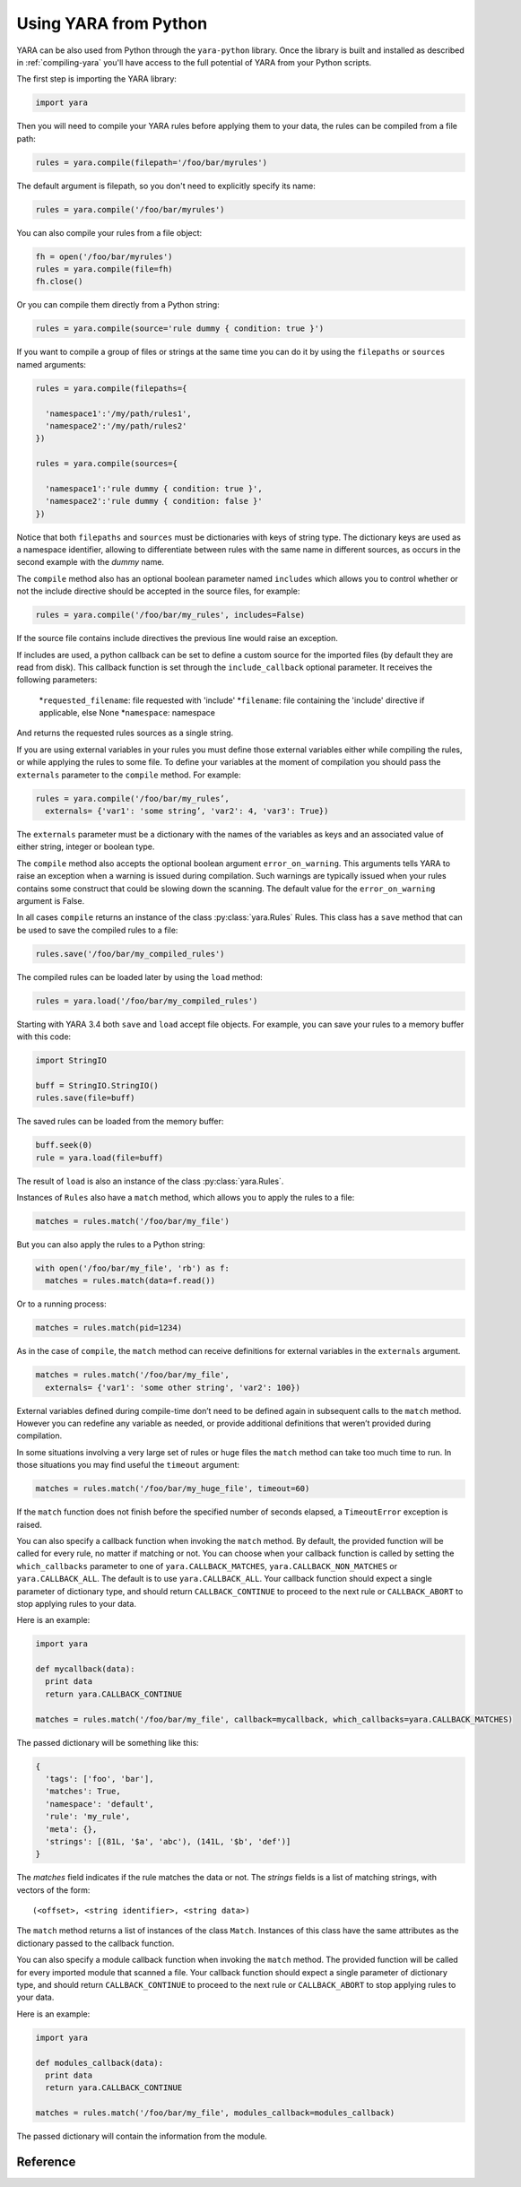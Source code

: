**********************
Using YARA from Python
**********************

YARA can be also used from Python through the ``yara-python`` library. Once
the library is built and installed as described in :ref:`compiling-yara`
you'll have access to the full potential of YARA from your Python scripts.

The first step is importing the YARA library:

.. code-block:: python

  import yara

Then you will need to compile your YARA rules before applying them to your data,
the rules can be compiled from a file path:

.. code-block:: python

  rules = yara.compile(filepath='/foo/bar/myrules')

The default argument is filepath, so you don't need to explicitly specify its
name:

.. code-block:: python

  rules = yara.compile('/foo/bar/myrules')

You can also compile your rules from a file object:

.. code-block:: python

  fh = open('/foo/bar/myrules')
  rules = yara.compile(file=fh)
  fh.close()

Or you can compile them directly from a Python string:

.. code-block:: python

  rules = yara.compile(source='rule dummy { condition: true }')

If you want to compile a group of files or strings at the same time you can do
it by using the ``filepaths`` or ``sources`` named arguments:

.. code-block:: python

  rules = yara.compile(filepaths={

    'namespace1':'/my/path/rules1',
    'namespace2':'/my/path/rules2'
  })

  rules = yara.compile(sources={

    'namespace1':'rule dummy { condition: true }',
    'namespace2':'rule dummy { condition: false }'
  })

Notice that both ``filepaths`` and ``sources`` must be dictionaries with keys
of string type. The dictionary keys are used as a namespace identifier, allowing
to differentiate between rules with the same name in different sources, as
occurs in the second example with the *dummy* name.

The ``compile`` method also has an optional boolean parameter named
``includes`` which allows you to control whether or not the include directive
should be accepted in the source files, for example:

.. code-block:: python

  rules = yara.compile('/foo/bar/my_rules', includes=False)


If the source file contains include directives the previous line would raise
an exception.

If includes are used, a python callback can be set to define a custom source for
the imported files (by default they are read from disk). This callback function
is set through the ``include_callback`` optional parameter.
It receives the following parameters:
 *``requested_filename``: file requested with 'include'
 *``filename``: file containing the 'include' directive if applicable, else None
 *``namespace``: namespace
And returns the requested rules sources as a single string.

.. code-block:: python
  import yara
  import sys
  if sys.version_info >= (3, 0):
      import urllib.request as urllib
  else:
      import urllib as urllib

  def mycallback(requested_filename, filename, namespace):
      if requested_filename == 'req.yara':
          uf = urllib.urlopen('https://pastebin.com/raw/siZ2sMTM')
          sources = uf.read()
          if sys.version_info >= (3, 0):
              sources = str(sources, 'utf-8')
          return sources
      else:
          raise Exception(filename+": Can't fetch "+requested_filename)

  rules = yara.compile(source='include "req.yara" rule r{ condition: true }',
                      include_callback=mycallback)

If you are using external variables in your rules you must define those
external variables either while compiling the rules, or while applying the
rules to some file. To define your variables at the moment of compilation you
should pass the ``externals`` parameter to the ``compile`` method. For example:

.. code-block:: python

  rules = yara.compile('/foo/bar/my_rules’,
    externals= {'var1': 'some string’, 'var2': 4, 'var3': True})

The ``externals`` parameter must be a dictionary with the names of the variables
as keys and an associated value of either string, integer or boolean type.

The ``compile`` method also accepts the optional boolean argument
``error_on_warning``. This arguments tells YARA to raise an exception when a
warning is issued during compilation. Such warnings are typically issued when
your rules contains some construct that could be slowing down the scanning.
The default value for the ``error_on_warning`` argument is False.


In all cases ``compile`` returns an instance of the class :py:class:`yara.Rules`
Rules. This class has a ``save`` method that can be used to save the compiled
rules to a file:

.. code-block:: python

  rules.save('/foo/bar/my_compiled_rules')

The compiled rules can be loaded later by using the ``load`` method:

.. code-block:: python

  rules = yara.load('/foo/bar/my_compiled_rules')

Starting with YARA 3.4 both ``save`` and ``load`` accept file objects. For
example, you can save your rules to a memory buffer with this code:

.. code-block:: python

  import StringIO

  buff = StringIO.StringIO()
  rules.save(file=buff)

The saved rules can be loaded from the memory buffer:

.. code-block:: python

  buff.seek(0)
  rule = yara.load(file=buff)

The result of ``load`` is also an instance of the class :py:class:`yara.Rules`.

Instances of ``Rules`` also have a ``match`` method, which allows you to apply
the rules to a file:

.. code-block:: python

  matches = rules.match('/foo/bar/my_file')

But you can also apply the rules to a Python string:

.. code-block:: python

  with open('/foo/bar/my_file', 'rb') as f:
    matches = rules.match(data=f.read())

Or to a running process:

.. code-block:: python

  matches = rules.match(pid=1234)

As in the case of ``compile``, the ``match`` method can receive definitions for
external variables in the ``externals`` argument.

.. code-block:: python

  matches = rules.match('/foo/bar/my_file',
    externals= {'var1': 'some other string', 'var2': 100})

External variables defined during compile-time don’t need to be defined again
in subsequent calls to the ``match`` method. However you can redefine
any variable as needed, or provide additional definitions that weren’t provided
during compilation.

In some situations involving a very large set of rules or huge files the
``match`` method can take too much time to run. In those situations you may
find useful the ``timeout`` argument:

.. code-block:: python

  matches = rules.match('/foo/bar/my_huge_file', timeout=60)

If the ``match`` function does not finish before the specified number of
seconds elapsed, a ``TimeoutError`` exception is raised.

You can also specify a callback function when invoking the ``match`` method. By
default, the provided function will be called for every rule, no matter if
matching or not. You can choose when your callback function is called by setting
the ``which_callbacks`` parameter to one of ``yara.CALLBACK_MATCHES``,
``yara.CALLBACK_NON_MATCHES`` or ``yara.CALLBACK_ALL``. The default is to use
``yara.CALLBACK_ALL``. Your callback function should expect a single parameter
of dictionary type, and should return ``CALLBACK_CONTINUE`` to proceed to the
next rule or ``CALLBACK_ABORT`` to stop applying rules to your data.

Here is an example:

.. code-block:: python

  import yara

  def mycallback(data):
    print data
    return yara.CALLBACK_CONTINUE

  matches = rules.match('/foo/bar/my_file', callback=mycallback, which_callbacks=yara.CALLBACK_MATCHES)

The passed dictionary will be something like this:

.. code-block:: python

  {
    'tags': ['foo', 'bar'],
    'matches': True,
    'namespace': 'default',
    'rule': 'my_rule',
    'meta': {},
    'strings': [(81L, '$a', 'abc'), (141L, '$b', 'def')]
  }

The *matches* field indicates if the rule matches the data or not. The
*strings* fields is a list of matching strings, with vectors of the form::

  (<offset>, <string identifier>, <string data>)

The ``match`` method returns a list of instances of the class ``Match``.
Instances of this class have the same attributes as the dictionary passed to the
callback function.


You can also specify a module callback function when invoking the ``match``
method.  The provided function will be called for every imported module that
scanned a file.  Your callback function should expect a single parameter of
dictionary type, and should return ``CALLBACK_CONTINUE`` to proceed to the next
rule or ``CALLBACK_ABORT`` to stop applying rules to your data.

Here is an example:

.. code-block:: python

  import yara

  def modules_callback(data):
    print data
    return yara.CALLBACK_CONTINUE

  matches = rules.match('/foo/bar/my_file', modules_callback=modules_callback)

The passed dictionary will contain the information from the module.


Reference
---------

.. py:module:: yara

.. py:function:: yara.compile(...)

  Compile YARA sources.

  Either *filepath*, *source*, *file*, *filepaths* or *sources* must be
  provided. The remaining arguments are optional.

  :param str filepath: Path to the source file.
  :param str source: String containing the rules code.
  :param file-object file: Source file as a file object.
  :param dict filepaths: Dictionary where keys are namespaces and values are
    paths to source files.
  :param dict sources: Dictionary where keys are namespaces and values are
    strings containing rules code.
  :param dict externals: Dictionary with external variables. Keys are variable
    names and values are variable values.
  :param boolean includes: True if include directives are allowed or False
    otherwise. Default value: *True*.
  :param boolean error_on_warning: If true warnings are treated as errors,
    raising an exception.
  :return: Compiled rules object.
  :rtype: :py:class:`yara.Rules`
  :raises YaraSyntaxError: If a syntax error was found.
  :raises YaraError: If an error occurred.

.. py:function:: yara.load(...)

  .. versionchanged:: 3.4.0

  Load compiled rules from a path or file object. Either *filepath* or
  *file* must be provided.

  :param str filepath: Path to a compiled rules file
  :param file-object file: A file object supporting the ``read`` method.
  :return: Compiled rules object.
  :rtype: :py:class:`yara.Rules`
  :raises: **YaraError**: If an error occurred while loading the file.

.. py:class:: Rules

  Instances of this class are returned by :py:func:`yara.compile`  and
  represents a set of compiled rules.

  .. py:method:: match(filepath, pid, data, externals=None, callback=None, fast=False, timeout=None, modules_data=None, modules_callback=None)

    Scan a file, process memory or data string.

    Either *filepath*, *pid* or *data* must be provided. The remaining
    arguments are optional.

    :param str filepath: Path to the file to be scanned.
    :param int pid: Process id to be scanned.
    :param str data: Data to be scanned.
    :param dict externals: Dictionary with external variables. Keys are variable
      names and values are variable values.
    :param function callback: Callback function invoked for each rule.
    :param bool fast: If true performs a fast mode scan.
    :param int timeout: Aborts the scanning when the number of specified seconds
      have elapsed.
    :param dict modules_data: Dictionary with additional data to modules. Keys
      are module names and values are *bytes* objects containing the additional
      data.
    :param function modules_callback: Callback function invoked for each module.
    :raises YaraTimeoutError: If the timeout was reached.
    :raises YaraError: If an error occurred during the scan.

  .. py:method:: save(...)

    .. versionchanged:: 3.4.0

    Save compiled rules to a file. Either *filepath* or *file* must be provided.

    :param str filepath: Path to the file.
    :param file-object file: A file object supporting the ``write`` method.
    :raises: **YaraError**: If an error occurred while saving the file.
